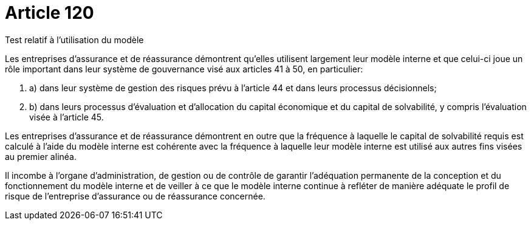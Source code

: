 = Article 120

Test relatif à l'utilisation du modèle

Les entreprises d'assurance et de réassurance démontrent qu'elles utilisent largement leur modèle interne et que celui-ci joue un rôle important dans leur système de gouvernance visé aux articles 41 à 50, en particulier:

. a) dans leur système de gestion des risques prévu à l'article 44 et dans leurs processus décisionnels;

. b) dans leurs processus d'évaluation et d'allocation du capital économique et du capital de solvabilité, y compris l'évaluation visée à l'article 45.

Les entreprises d'assurance et de réassurance démontrent en outre que la fréquence à laquelle le capital de solvabilité requis est calculé à l'aide du modèle interne est cohérente avec la fréquence à laquelle leur modèle interne est utilisé aux autres fins visées au premier alinéa.

Il incombe à l'organe d'administration, de gestion ou de contrôle de garantir l'adéquation permanente de la conception et du fonctionnement du modèle interne et de veiller à ce que le modèle interne continue à refléter de manière adéquate le profil de risque de l'entreprise d'assurance ou de réassurance concernée.
